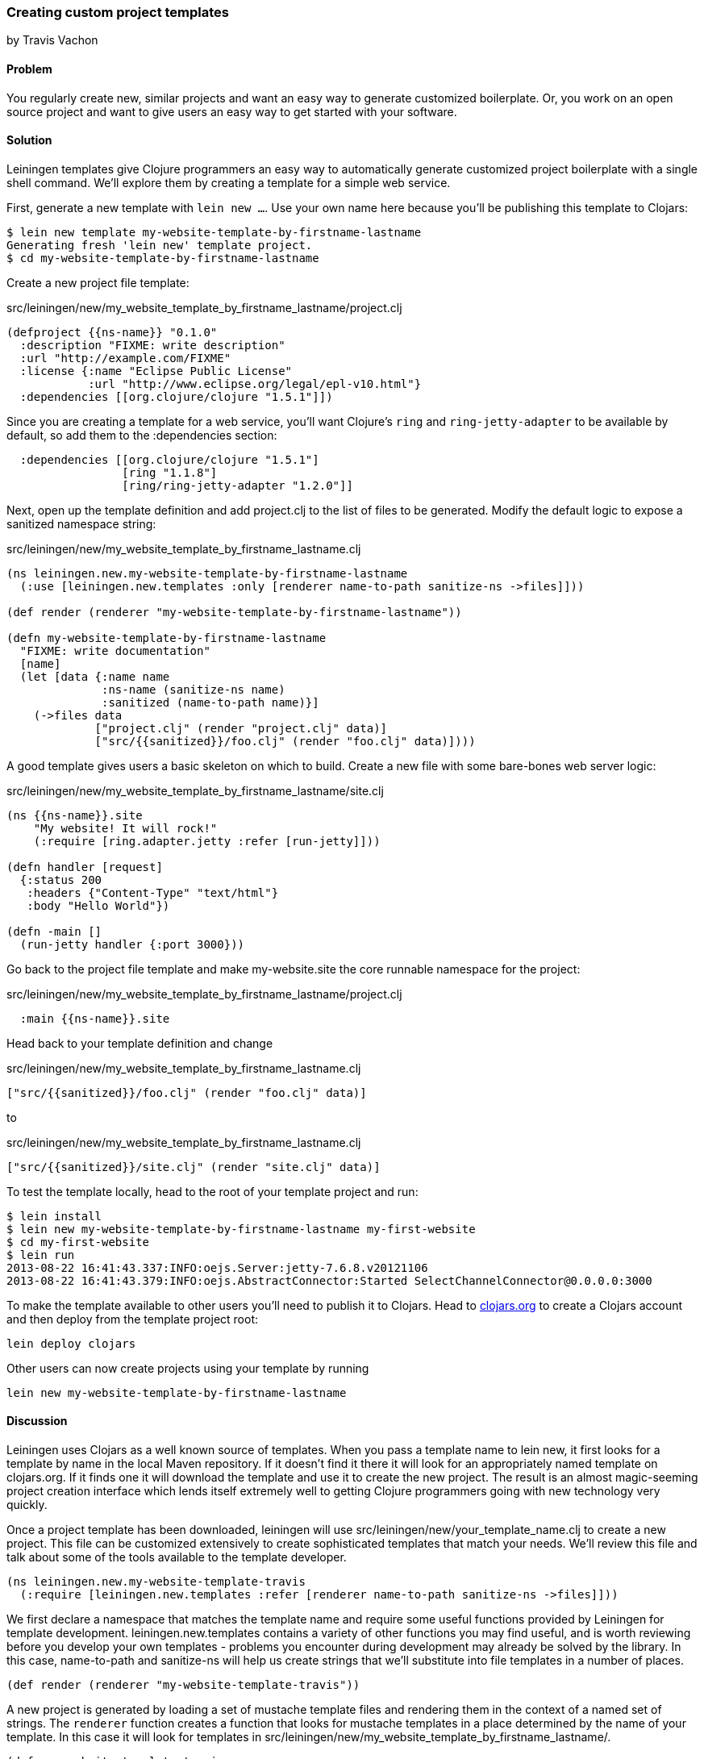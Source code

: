 === Creating custom project templates
[role="byline"]
by Travis Vachon

==== Problem

You regularly create new, similar projects and want an easy way to
generate customized boilerplate. Or, you work on an open source
project and want to give users an easy way to get started with your
software.

==== Solution

Leiningen templates give Clojure programmers an easy way to
automatically generate customized project boilerplate with a single
shell command. We'll explore them by creating a template for a simple
web service.

First, generate a new template with `lein new ...`. Use your own name
here because you'll be publishing this template to Clojars:

[source,console]
----
$ lein new template my-website-template-by-firstname-lastname
Generating fresh 'lein new' template project.
$ cd my-website-template-by-firstname-lastname
----

Create a new project file template:

.src/leiningen/new/my_website_template_by_firstname_lastname/project.clj
[source,clojure]
----
(defproject {{ns-name}} "0.1.0"
  :description "FIXME: write description"
  :url "http://example.com/FIXME"
  :license {:name "Eclipse Public License"
            :url "http://www.eclipse.org/legal/epl-v10.html"}
  :dependencies [[org.clojure/clojure "1.5.1"]])
----

Since you are creating a template for a web service, you'll want
Clojure's `ring` and `ring-jetty-adapter` to be available by default,
so add them to the +:dependencies+ section:

[source,clojure]
----
  :dependencies [[org.clojure/clojure "1.5.1"]
                 [ring "1.1.8"]
                 [ring/ring-jetty-adapter "1.2.0"]]
----

Next, open up the template definition  and add +project.clj+ to
the list of files to be generated. Modify the default logic to
expose a sanitized namespace string:

.src/leiningen/new/my_website_template_by_firstname_lastname.clj
[source,clojure]
----
(ns leiningen.new.my-website-template-by-firstname-lastname
  (:use [leiningen.new.templates :only [renderer name-to-path sanitize-ns ->files]]))

(def render (renderer "my-website-template-by-firstname-lastname"))

(defn my-website-template-by-firstname-lastname
  "FIXME: write documentation"
  [name]
  (let [data {:name name
              :ns-name (sanitize-ns name)
              :sanitized (name-to-path name)}]
    (->files data
             ["project.clj" (render "project.clj" data)]
             ["src/{{sanitized}}/foo.clj" (render "foo.clj" data)])))
----

A good template gives users a basic skeleton on which to build. Create
a new file with some bare-bones web server logic:

.src/leiningen/new/my_website_template_by_firstname_lastname/site.clj
[source,clojure]
----
(ns {{ns-name}}.site
    "My website! It will rock!"
    (:require [ring.adapter.jetty :refer [run-jetty]]))

(defn handler [request]
  {:status 200
   :headers {"Content-Type" "text/html"}
   :body "Hello World"})

(defn -main []
  (run-jetty handler {:port 3000}))
----

Go back to the project file template and make +my-website.site+ the
core runnable namespace for the project:

.src/leiningen/new/my_website_template_by_firstname_lastname/project.clj
[source,clojure]
----
  :main {{ns-name}}.site
----

Head back to your template definition and change

.src/leiningen/new/my_website_template_by_firstname_lastname.clj
[source,clojure]
----
["src/{{sanitized}}/foo.clj" (render "foo.clj" data)]
----

to

.src/leiningen/new/my_website_template_by_firstname_lastname.clj
[source,clojure]
----
["src/{{sanitized}}/site.clj" (render "site.clj" data)]
----

To test the template locally, head to the root of your template
project and run:

[source,console]
----
$ lein install
$ lein new my-website-template-by-firstname-lastname my-first-website
$ cd my-first-website
$ lein run
2013-08-22 16:41:43.337:INFO:oejs.Server:jetty-7.6.8.v20121106
2013-08-22 16:41:43.379:INFO:oejs.AbstractConnector:Started SelectChannelConnector@0.0.0.0:3000
----

To make the template available to other users you'll need to publish it
to Clojars. Head to http://clojars.org[clojars.org] to create a
Clojars account and then deploy from the template project root:

[source,console]
----
lein deploy clojars
----

Other users can now create projects using your template by running

[source,console]
----
lein new my-website-template-by-firstname-lastname
----


==== Discussion

Leiningen uses Clojars as a well known source of templates. When you
pass a template name to +lein new+, it first looks for a template by
name in the local Maven repository. If it doesn't find it there it
will look for an appropriately named template on +clojars.org+. If it
finds one it will download the template and use it to create the
new project. The result is an almost magic-seeming project creation
interface which lends itself extremely well to getting Clojure
programmers going with new technology very quickly.

Once a project template has been downloaded, leiningen will use
+src/leiningen/new/your_template_name.clj+ to create a new project.
This file can be customized extensively to create sophisticated
templates that match your needs. We'll review this file and talk about
some of the tools available to the template developer.

[source,clojure]
----
(ns leiningen.new.my-website-template-travis
  (:require [leiningen.new.templates :refer [renderer name-to-path sanitize-ns ->files]]))
----

We first declare a namespace that matches the template name and
require some useful functions provided by Leiningen for template
development. +leiningen.new.templates+ contains a variety of other
functions you may find useful, and is worth reviewing before you
develop your own templates - problems you encounter during development
may already be solved by the library. In this case, +name-to-path+ and
+sanitize-ns+ will help us create strings that we'll substitute into
file templates in a number of places.


[source,clojure]
----
(def render (renderer "my-website-template-travis"))
----

A new project is generated by loading a set of mustache template files
and rendering them in the context of a named set of strings. The
`renderer` function creates a function that looks for mustache
templates in a place determined by the name of your template. In this
case it will look for templates in
+src/leiningen/new/my_website_template_by_firstname_lastname/+.

[source,clojure]
----
(defn my-website-template-travis
  "FIXME: write documentation"
  [name]
----

Continuing the spirit of "convention over configuration", Leiningen
will search this namespace for a function with the same name as your
template. You may execute arbitrary Clojure code in this function,
which means you can make project generation arbitrarily sophisticated.

[source,clojure]
----
  (let [data {:name name
              :ns-name (sanitize-ns name)
              :sanitized (name-to-path name)}]
----

This is the data our renderer will use to create your new project
files from the templates your provide. In this case we give our
templates access to the project name, the namespace that will result
from that name and a sanitized path based on that name..

[source,clojure]
----
    (->files data
             ["project.clj" (render "project.clj" data)]
             ["src/{{sanitized}}/site.clj" (render "site.clj" data)])))
----

Finally, we pass the +->files+ (pronounces "to files") function a list
of filename/content tuples. The filename determines where in the new
project a file will end up. Content is generated using the +render+
function we defined earlier. +render+ accepts a relative path to the
template file and the key/value map we created above.

Mustache templates are very simple, implementing nothing more than
simple key substitution. For example, the following snippet is used to
generate the +ns+ statement for our new project's main file,
+site.clj+:

[source,clojure]
----
(ns {{ns-name}}.site
    "My website! It will rock!"
    (:require [ring.adapter.jetty :refer [run-jetty]]))
----

==== Conclusion

Leiningen templates are a powerful tool for saving Clojure developers
from the drudgery of project setup. More importantly, they are an
invaluable tool for open source developers to showcase their projects
and make it incredibly easy for potential users to get started with an
unfamiliar piece of software. If you've been developing Clojure for a
while, or even if you've just started, it's well worth your time to
take templates for a spin today!


==== See also

* https://github.com/technomancy/leiningen/blob/master/doc/TEMPLATES.md[Leiningen template documentation]
* https://github.com/technomancy/leiningen/blob/master/src/leiningen/new/templates.clj[leiningen.new.templates]
* http://mustache.github.io/[mustache templates]
